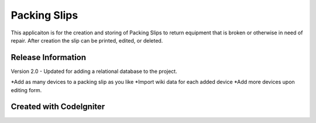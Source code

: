 ###################
Packing Slips
###################

This applicaiton is for the creation and storing of Packing Slips to return equipment that is broken or otherwise in need of repair. After creation the slip can be printed, edited, or deleted. 

*******************
Release Information
*******************

Version 2.0 - Updated for adding a relational database to the project.

*Add as many devices to a packing slip as you like
*Import wiki data for each added device
*Add more devices upon editing form.

*******************
Created with CodeIgniter
*******************